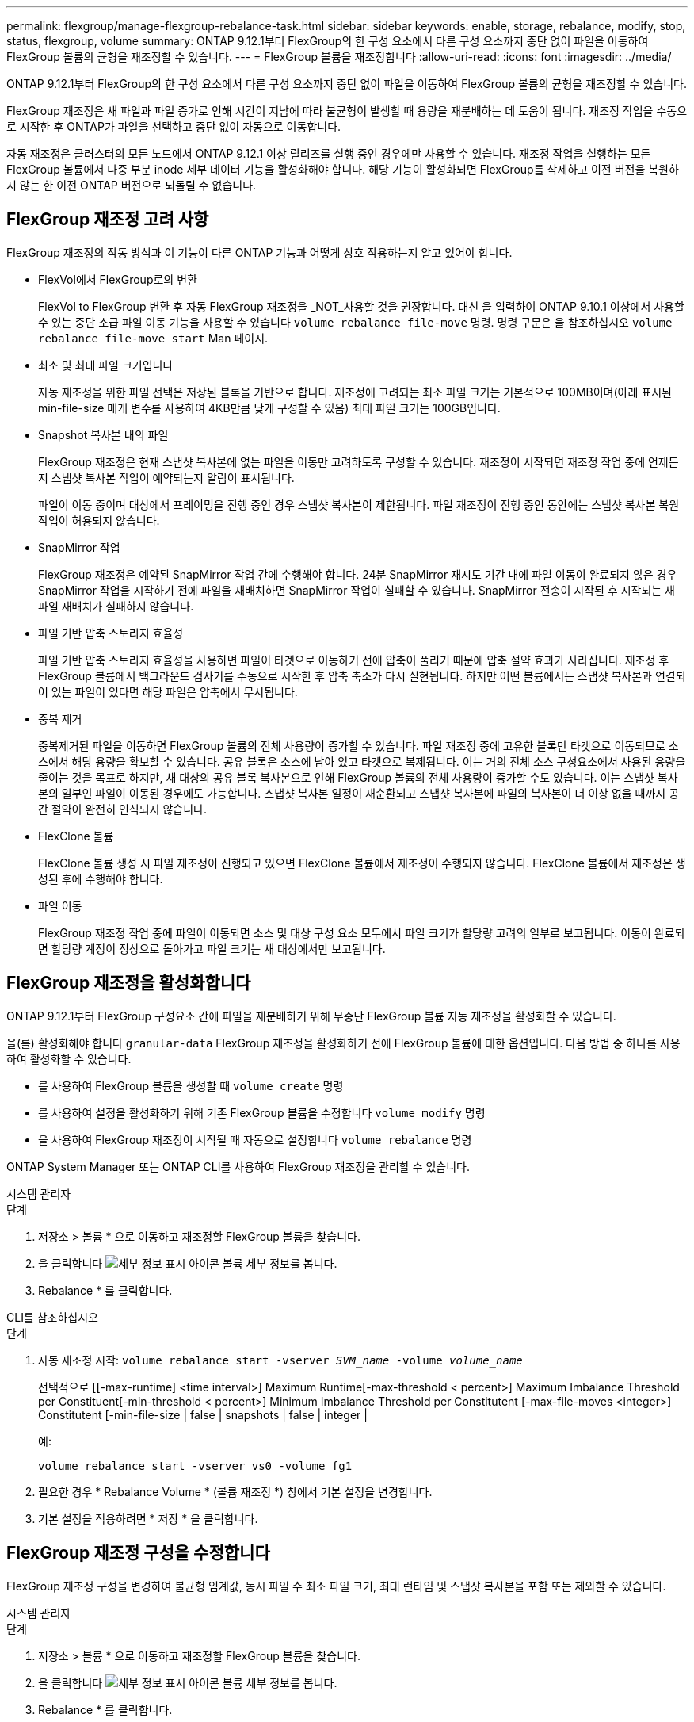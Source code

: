 ---
permalink: flexgroup/manage-flexgroup-rebalance-task.html 
sidebar: sidebar 
keywords: enable, storage, rebalance, modify, stop, status, flexgroup, volume 
summary: ONTAP 9.12.1부터 FlexGroup의 한 구성 요소에서 다른 구성 요소까지 중단 없이 파일을 이동하여 FlexGroup 볼륨의 균형을 재조정할 수 있습니다. 
---
= FlexGroup 볼륨을 재조정합니다
:allow-uri-read: 
:icons: font
:imagesdir: ../media/


[role="lead"]
ONTAP 9.12.1부터 FlexGroup의 한 구성 요소에서 다른 구성 요소까지 중단 없이 파일을 이동하여 FlexGroup 볼륨의 균형을 재조정할 수 있습니다.

FlexGroup 재조정은 새 파일과 파일 증가로 인해 시간이 지남에 따라 불균형이 발생할 때 용량을 재분배하는 데 도움이 됩니다. 재조정 작업을 수동으로 시작한 후 ONTAP가 파일을 선택하고 중단 없이 자동으로 이동합니다.

자동 재조정은 클러스터의 모든 노드에서 ONTAP 9.12.1 이상 릴리즈를 실행 중인 경우에만 사용할 수 있습니다. 재조정 작업을 실행하는 모든 FlexGroup 볼륨에서 다중 부분 inode 세부 데이터 기능을 활성화해야 합니다. 해당 기능이 활성화되면 FlexGroup를 삭제하고 이전 버전을 복원하지 않는 한 이전 ONTAP 버전으로 되돌릴 수 없습니다.



== FlexGroup 재조정 고려 사항

FlexGroup 재조정의 작동 방식과 이 기능이 다른 ONTAP 기능과 어떻게 상호 작용하는지 알고 있어야 합니다.

* FlexVol에서 FlexGroup로의 변환
+
FlexVol to FlexGroup 변환 후 자동 FlexGroup 재조정을 _NOT_사용할 것을 권장합니다. 대신 을 입력하여 ONTAP 9.10.1 이상에서 사용할 수 있는 중단 소급 파일 이동 기능을 사용할 수 있습니다 `volume rebalance file-move` 명령. 명령 구문은 을 참조하십시오 `volume rebalance file-move start` Man 페이지.

* 최소 및 최대 파일 크기입니다
+
자동 재조정을 위한 파일 선택은 저장된 블록을 기반으로 합니다. 재조정에 고려되는 최소 파일 크기는 기본적으로 100MB이며(아래 표시된 min-file-size 매개 변수를 사용하여 4KB만큼 낮게 구성할 수 있음) 최대 파일 크기는 100GB입니다.

* Snapshot 복사본 내의 파일
+
FlexGroup 재조정은 현재 스냅샷 복사본에 없는 파일을 이동만 고려하도록 구성할 수 있습니다. 재조정이 시작되면 재조정 작업 중에 언제든지 스냅샷 복사본 작업이 예약되는지 알림이 표시됩니다.

+
파일이 이동 중이며 대상에서 프레이밍을 진행 중인 경우 스냅샷 복사본이 제한됩니다. 파일 재조정이 진행 중인 동안에는 스냅샷 복사본 복원 작업이 허용되지 않습니다.

* SnapMirror 작업
+
FlexGroup 재조정은 예약된 SnapMirror 작업 간에 수행해야 합니다. 24분 SnapMirror 재시도 기간 내에 파일 이동이 완료되지 않은 경우 SnapMirror 작업을 시작하기 전에 파일을 재배치하면 SnapMirror 작업이 실패할 수 있습니다. SnapMirror 전송이 시작된 후 시작되는 새 파일 재배치가 실패하지 않습니다.

* 파일 기반 압축 스토리지 효율성
+
파일 기반 압축 스토리지 효율성을 사용하면 파일이 타겟으로 이동하기 전에 압축이 풀리기 때문에 압축 절약 효과가 사라집니다. 재조정 후 FlexGroup 볼륨에서 백그라운드 검사기를 수동으로 시작한 후 압축 축소가 다시 실현됩니다. 하지만 어떤 볼륨에서든 스냅샷 복사본과 연결되어 있는 파일이 있다면 해당 파일은 압축에서 무시됩니다.

* 중복 제거
+
중복제거된 파일을 이동하면 FlexGroup 볼륨의 전체 사용량이 증가할 수 있습니다. 파일 재조정 중에 고유한 블록만 타겟으로 이동되므로 소스에서 해당 용량을 확보할 수 있습니다. 공유 블록은 소스에 남아 있고 타겟으로 복제됩니다. 이는 거의 전체 소스 구성요소에서 사용된 용량을 줄이는 것을 목표로 하지만, 새 대상의 공유 블록 복사본으로 인해 FlexGroup 볼륨의 전체 사용량이 증가할 수도 있습니다. 이는 스냅샷 복사본의 일부인 파일이 이동된 경우에도 가능합니다. 스냅샷 복사본 일정이 재순환되고 스냅샷 복사본에 파일의 복사본이 더 이상 없을 때까지 공간 절약이 완전히 인식되지 않습니다.

* FlexClone 볼륨
+
FlexClone 볼륨 생성 시 파일 재조정이 진행되고 있으면 FlexClone 볼륨에서 재조정이 수행되지 않습니다. FlexClone 볼륨에서 재조정은 생성된 후에 수행해야 합니다.

* 파일 이동
+
FlexGroup 재조정 작업 중에 파일이 이동되면 소스 및 대상 구성 요소 모두에서 파일 크기가 할당량 고려의 일부로 보고됩니다. 이동이 완료되면 할당량 계정이 정상으로 돌아가고 파일 크기는 새 대상에서만 보고됩니다.





== FlexGroup 재조정을 활성화합니다

ONTAP 9.12.1부터 FlexGroup 구성요소 간에 파일을 재분배하기 위해 무중단 FlexGroup 볼륨 자동 재조정을 활성화할 수 있습니다.

을(를) 활성화해야 합니다 `granular-data` FlexGroup 재조정을 활성화하기 전에 FlexGroup 볼륨에 대한 옵션입니다. 다음 방법 중 하나를 사용하여 활성화할 수 있습니다.

* 를 사용하여 FlexGroup 볼륨을 생성할 때 `volume create` 명령
* 를 사용하여 설정을 활성화하기 위해 기존 FlexGroup 볼륨을 수정합니다 `volume modify` 명령
* 을 사용하여 FlexGroup 재조정이 시작될 때 자동으로 설정합니다 `volume rebalance` 명령


ONTAP System Manager 또는 ONTAP CLI를 사용하여 FlexGroup 재조정을 관리할 수 있습니다.

[role="tabbed-block"]
====
.시스템 관리자
--
.단계
. 저장소 > 볼륨 * 으로 이동하고 재조정할 FlexGroup 볼륨을 찾습니다.
. 을 클릭합니다 image:icon_dropdown_arrow.gif["세부 정보 표시 아이콘"] 볼륨 세부 정보를 봅니다.
. Rebalance * 를 클릭합니다.


--
.CLI를 참조하십시오
--
.단계
. 자동 재조정 시작: `volume rebalance start -vserver _SVM_name_ -volume _volume_name_`
+
선택적으로 [[-max-runtime] <time interval>] Maximum Runtime[-max-threshold < percent>] Maximum Imbalance Threshold per Constituent[-min-threshold < percent>] Minimum Imbalance Threshold per Constitutent [-max-file-moves <integer>] Constitutent [-min-file-size | false | snapshots | false | integer |

+
예:

+
[listing]
----
volume rebalance start -vserver vs0 -volume fg1
----
. 필요한 경우 * Rebalance Volume * (볼륨 재조정 *) 창에서 기본 설정을 변경합니다.
. 기본 설정을 적용하려면 * 저장 * 을 클릭합니다.


--
====


== FlexGroup 재조정 구성을 수정합니다

FlexGroup 재조정 구성을 변경하여 불균형 임계값, 동시 파일 수 최소 파일 크기, 최대 런타임 및 스냅샷 복사본을 포함 또는 제외할 수 있습니다.

[role="tabbed-block"]
====
.시스템 관리자
--
.단계
. 저장소 > 볼륨 * 으로 이동하고 재조정할 FlexGroup 볼륨을 찾습니다.
. 을 클릭합니다 image:icon_dropdown_arrow.gif["세부 정보 표시 아이콘"] 볼륨 세부 정보를 봅니다.
. Rebalance * 를 클릭합니다.
. Rebalance Volume * (볼륨 재조정 *) 창에서 필요에 따라 기본 설정을 변경합니다.
. 저장 * 을 클릭합니다.


--
.CLI를 참조하십시오
--
.단계
. 자동 재조정 수정: `volume rebalance modify -vserver _SVM_name_ -volume _volume_name_`
+
[[-max-runtime] <time interval>] Maximum Runtime[-max-threshold < percent>] Maximum Imbalance Threshold per Constituent [-min-threshold < percent>] Minimum Imbalance Threshold per Constitutent [-max-file-moves <integer>] Constitutent [-min-file-in Snapshot | false size |



--
====


== FlexGroup 재조정을 중지합니다

FlexGroup 재조정이 활성화된 후에는 언제든지 중지할 수 있습니다.

[role="tabbed-block"]
====
.시스템 관리자
--
.단계
. 저장소 > 볼륨 * 으로 이동하여 FlexGroup 볼륨을 찾습니다.
. 을 클릭합니다 image:icon_dropdown_arrow.gif["세부 정보 표시 아이콘"] 볼륨 세부 정보를 봅니다.
. Stop Rebalance * 를 클릭합니다.


--
.CLI를 참조하십시오
--
.단계
. FlexGroup 재조정 중지: `volume rebalance stop -vserver _SVM_name_ -volume _volume_name_`


--
====


== FlexGroup 재조정 상태를 봅니다

FlexGroup 재조정 작업, FlexGroup 재조정 구성, 재조정 작업 시간 및 재조정 인스턴스 세부 정보에 대한 상태를 표시할 수 있습니다.

[role="tabbed-block"]
====
.시스템 관리자
--
.단계
. 저장소 > 볼륨 * 으로 이동하여 FlexGroup 볼륨을 찾습니다.
. 을 클릭합니다 image:icon_dropdown_arrow.gif["세부 정보 표시 아이콘"] FlexGroup 세부 정보를 봅니다.
. * FlexGroup 잔액 상태 * 는 세부 정보 창의 하단 근처에 표시됩니다.
. 마지막 재조정 작업에 대한 정보를 보려면 * Last Volume Rebalance Status * 를 클릭합니다.


--
.CLI를 참조하십시오
--
.단계
. FlexGroup 재조정 작업의 상태를 봅니다. `volume rebalance show`
+
재조정 상태의 예:

+
[listing]
----
> volume rebalance show
Vserver: vs0
                                                        Target     Imbalance
Volume       State                  Total      Used     Used       Size     %
------------ ------------------ --------- --------- --------- --------- -----
fg1          idle                     4GB   115.3MB         -       8KB    0%
----
+
재조정 구성 세부 정보의 예:

+
[listing]
----
> volume rebalance show -config
Vserver: vs0
                    Max            Threshold         Max          Min          Exclude
Volume              Runtime        Min     Max       File Moves   File Size    Snapshot
---------------     ------------   -----   -----     ----------   ---------    ---------
fg1                 6h0m0s         5%      20%          25          4KB          true
----
+
재조정 시간 세부 정보의 예:

+
[listing]
----
> volume rebalance show -time
Vserver: vs0
Volume               Start Time                    Runtime        Max Runtime
----------------     -------------------------     -----------    -----------
fg1                  Wed Jul 20 16:06:11 2022      0h1m16s        6h0m0s
----
+
인스턴스 재조정 세부 정보의 예:

+
[listing]
----
    > volume rebalance show -instance
    Vserver Name: vs0
    Volume Name: fg1
    Is Constituent: false
    Rebalance State: idle
    Rebalance Notice Messages: -
    Total Size: 4GB
    AFS Used Size: 115.3MB
    Constituent Target Used Size: -
    Imbalance Size: 8KB
    Imbalance Percentage: 0%
    Moved Data Size: -
    Maximum Constituent Imbalance Percentage: 1%
    Rebalance Start Time: Wed Jul 20 16:06:11 2022
    Rebalance Stop Time: -
    Rebalance Runtime: 0h1m32s
    Rebalance Maximum Runtime: 6h0m0s
    Maximum Imbalance Threshold per Constituent: 20%
    Minimum Imbalance Threshold per Constituent: 5%
    Maximum Concurrent File Moves per Constituent: 25
    Minimum File Size: 4KB
    Exclude Files Stuck in Snapshot Copies: true
----


--
====